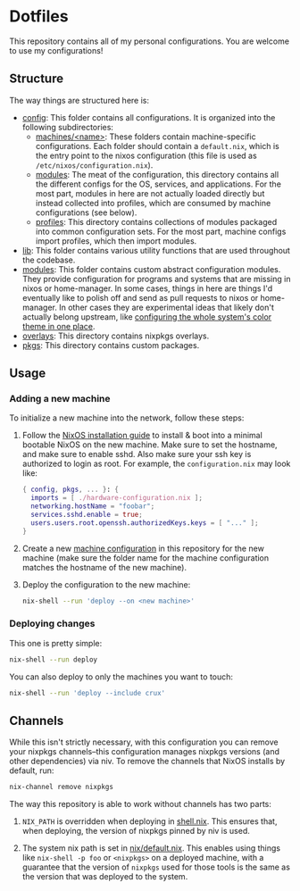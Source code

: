 * Dotfiles

This repository contains all of my personal configurations.  You are welcome to
use my configurations!

** Structure

The way things are structured here is:

- [[./config][config]]: This folder contains all configurations.  It is organized
  into the following subdirectories:
  - [[./config/machines][machines/<name>]]: These folders contain
    machine-specific configurations.  Each folder should contain a
    ~default.nix~, which is the entry point to the nixos configuration (this
    file is used as ~/etc/nixos/configuration.nix~).
  - [[./config/modules][modules]]: The meat of the configuration, this directory
    contains all the different configs for the OS, services, and applications.
    For the most part, modules in here are not actually loaded directly but
    instead collected into profiles, which are consumed by machine
    configurations (see below).
  - [[./config/profiles][profiles]]: This directory contains collections of
    modules packaged into common configuration sets.  For the most part, machine
    configs import profiles, which then import modules.
- [[./lib][lib]]: This folder contains various utility functions that are used
  throughout the codebase.
- [[./modules][modules]]: This folder contains custom abstract configuration
  modules.  They provide configuration for programs and systems that are missing
  in nixos or home-manager.  In some cases, things in here are things I'd
  eventually like to polish off and send as pull requests to nixos or
  home-manager.  In other cases they are experimental ideas that likely don't
  actually belong upstream, like [[./modules/home-manager/color-theme.nix][configuring the whole system's color theme in
  one place]].
- [[./overlays][overlays]]: This directory contains nixpkgs overlays.
- [[./pkgs][pkgs]]: This directory contains custom packages.

** Usage

*** Adding a new machine

To initialize a new machine into the network, follow these steps:

1. Follow the [[https://nixos.org/manual/nixos/stable/index.html#ch-installation][NixOS installation guide]] to install & boot into a minimal bootable
   NixOS on the new machine.  Make sure to set the hostname, and make sure to
   enable sshd.  Also make sure your ssh key is authorized to login as root.
   For example, the ~configuration.nix~ may look like:

   #+BEGIN_SRC nix
     { config, pkgs, ... }: {
       imports = [ ./hardware-configuration.nix ];
       networking.hostName = "foobar";
       services.sshd.enable = true;
       users.users.root.openssh.authorizedKeys.keys = [ "..." ];
     }
   #+END_SRC

2. Create a new [[./config/machines][machine configuration]] in this repository for the new machine
   (make sure the folder name for the machine configuration matches the hostname
   of the new machine).

3. Deploy the configuration to the new machine:

   #+BEGIN_SRC bash
     nix-shell --run 'deploy --on <new machine>'
   #+END_SRC

*** Deploying changes

This one is pretty simple:

#+BEGIN_SRC bash
  nix-shell --run deploy
#+END_SRC

You can also deploy to only the machines you want to touch:

#+BEGIN_SRC bash
  nix-shell --run 'deploy --include crux'
#+END_SRC

** Channels

While this isn't strictly necessary, with this configuration you can remove your
nixpkgs channels--this configuration manages nixpkgs versions (and other
dependencies) via niv.  To remove the channels that NixOS installs by default,
run:

   #+BEGIN_SRC bash
     nix-channel remove nixpkgs
   #+END_SRC

The way this repository is able to work without channels has two parts:

1. ~NIX_PATH~ is overridden when deploying in [[./shell.nix][shell.nix]].  This ensures that,
   when deploying, the version of nixpkgs pinned by niv is used.

2. The system nix path is set in [[./config/modules/system/nix/default.nix][nix/default.nix]].  This enables using things
   like ~nix-shell -p foo~ or ~<nixpkgs>~ on a deployed machine, with a
   guarantee that the version of ~nixpkgs~ used for those tools is the same as
   the version that was deployed to the system.
